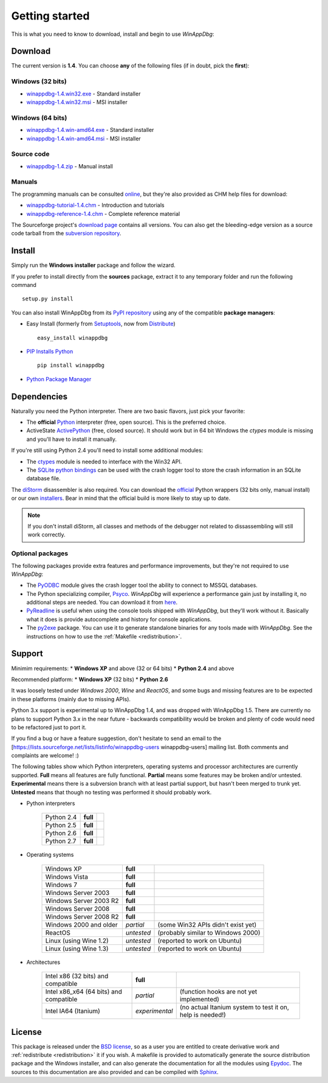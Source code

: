 .. _getting-started:

Getting started
***************

This is what you need to know to download, install and begin to use *WinAppDbg*:

Download
--------

The current version is **1.4**. You can choose **any** of the following files (if in doubt, pick the **first**):

Windows (32 bits)
+++++++++++++++++

* `winappdbg-1.4.win32.exe <http://sourceforge.net/projects/winappdbg/files/WinAppDbg/1.4/winappdbg-1.4.win32.exe/download>`_ - Standard installer
* `winappdbg-1.4.win32.msi <http://sourceforge.net/projects/winappdbg/files/WinAppDbg/1.4/winappdbg-1.4.win32.msi/download>`_ - MSI installer

Windows (64 bits)
+++++++++++++++++

* `winappdbg-1.4.win-amd64.exe <http://sourceforge.net/projects/winappdbg/files/WinAppDbg/1.4/winappdbg-1.4.win-amd64.exe/download>`_ - Standard installer
* `winappdbg-1.4.win-amd64.msi <http://sourceforge.net/projects/winappdbg/files/WinAppDbg/1.4/winappdbg-1.4.win-amd64.msi/download>`_ - MSI installer

Source code
+++++++++++

* `winappdbg-1.4.zip     <http://sourceforge.net/projects/winappdbg/files/WinAppDbg/1.4/winappdbg-1.4.zip/download>`_ - Manual install

Manuals
+++++++

The programming manuals can be consulted `online <http://winappdbg.sourceforge.net/doc/v1.4/reference/>`_, but they're also provided as CHM help files for download:

* `winappdbg-tutorial-1.4.chm  <http://sourceforge.net/projects/winappdbg/files/WinAppDbg/1.4/winappdbg-tutorial-1.4.chm/download>`_ - Introduction and tutorials
* `winappdbg-reference-1.4.chm <http://sourceforge.net/projects/winappdbg/files/WinAppDbg/1.4/winappdbg-reference-1.4.chm/download>`_ - Complete reference material

The Sourceforge project's `download page <http://sourceforge.net/projects/winappdbg/files/WinAppDbg/>`_ contains all versions. You can also get the bleeding-edge version as a source code tarball from the `subversion repository <http://winappdbg.svn.sourceforge.net/viewvc/winappdbg/trunk.tar.gz?view=tar>`_.

Install
-------

Simply run the **Windows installer** package and follow the wizard.

If you prefer to install directly from the **sources** package, extract it to any temporary folder and run the following command ::

    setup.py install

You can also install WinAppDbg from its `PyPI repository <http://pypi.python.org/pypi/winappdbg/>`_ using any of the compatible **package managers**:

* Easy Install (formerly from `Setuptools <http://pypi.python.org/pypi/setuptools>`_, now from `Distribute <http://packages.python.org/distribute/>`_) ::

    easy_install winappdbg

* `PIP Installs Python <http://www.pip-installer.org/>`_ ::

    pip install winappdbg

* `Python Package Manager <http://sourceforge.net/projects/pythonpkgmgr/>`_

Dependencies
------------

Naturally you need the Python interpreter. There are two basic flavors, just pick your favorite:

* The **official** `Python <http://www.python.org/download/>`_ interpreter (free, open source). This is the preferred choice.

* ActiveState `ActivePython <http://www.activestate.com/activepython/downloads/>`_ (free, closed source). It should work but in 64 bit Windows the *ctypes* module is missing and you'll have to install it manually.

If you're still using Python 2.4 you'll need to install some additional modules:

* The `ctypes <http://python.net/crew/theller/ctypes/>`_ module is needed to interface with the Win32 API.

* The `SQLite python bindings <http://sourceforge.net/projects/pysqlite/>`_ can be used with the crash logger tool to store the crash information in an SQLite database file.

The `diStorm <http://code.google.com/p/distorm/>`_ disassembler is also required. You can download the `official <http://code.google.com/p/distorm/downloads/detail?name=distorm.zip&can=2&q=>`_ Python wrappers (32 bits only, manual install) or our own `installers <http://winappdbg.sourceforge.net/distorm3/>`_. Bear in mind that the official build is more likely to stay up to date.

.. note::

    If you don't install diStorm, all classes and methods of the debugger not related to dissassembling will still work correctly.

Optional packages
+++++++++++++++++

The following packages provide extra features and performance improvements, but they're not required to use *WinAppDbg*:

* The `PyODBC <http://code.google.com/p/pyodbc/>`_ module gives the crash logger tool the ability to connect to MSSQL databases.

* The Python specializing compiler, `Psyco <http://psyco.sourceforge.net/>`_. *WinAppDbg* will experience a performance gain just by installing it, no additional steps are needed. You can download it from `here <http://psyco.sourceforge.net/download.html>`_.

* `PyReadline <http://ipython.scipy.org/moin/PyReadline/Intro>`_ is useful when using the console tools shipped with *WinAppDbg*, but they'll work without it. Basically what it does is provide autocomplete and history for console applications.

* The `py2exe <http://www.py2exe.org/>`_ package. You can use it to generate standalone binaries for any tools made with *WinAppDbg*. See the instructions on how to use the :ref:`Makefile <redistribution>`.

Support
-------

Minimim requirements:
* **Windows XP** and above (32 or 64 bits)
* **Python 2.4** and above

Recommended platform:
* **Windows XP** (32 bits)
* **Python 2.6**

It was loosely tested under *Windows 2000*, *Wine* and *ReactOS*, and some bugs and missing features are to be expected in these platforms (mainly due to missing APIs).

Python 3.x support is experimental up to WinAppDbg 1.4, and was dropped with WinAppDbg 1.5. There are currently no plans to support Python 3.x in the near future - backwards compatibility would be broken and plenty of code would need to be refactored just to port it.

If you find a bug or have a feature suggestion, don't hesitate to send an email to the [https://lists.sourceforge.net/lists/listinfo/winappdbg-users winappdbg-users] mailing list. Both comments and complaints are welcome! :)

The following tables show which Python interpreters, operating systems and processor architectures are currently supported. **Full** means all features are fully functional. **Partial** means some features may be broken and/or untested. **Experimental** means there is a subversion branch with at least partial support, but hasn't been merged to trunk yet. **Untested** means that though no testing was performed it should probably work.

* Python interpreters

    +------------+----------------+----------------------------------------------------------------------------------------------+
    | Python 2.4 | **full**       |                                                                                              |
    +------------+----------------+----------------------------------------------------------------------------------------------+
    | Python 2.5 | **full**       |                                                                                              |
    +------------+----------------+----------------------------------------------------------------------------------------------+
    | Python 2.6 | **full**       |                                                                                              |
    +------------+----------------+----------------------------------------------------------------------------------------------+
    | Python 2.7 | **full**       |                                                                                              |
    +------------+----------------+----------------------------------------------------------------------------------------------+

* Operating systems

    +------------------------+------------+------------------------------------+
    | Windows XP             | **full**   |                                    |
    +------------------------+------------+------------------------------------+
    | Windows Vista          | **full**   |                                    |
    +------------------------+------------+------------------------------------+
    | Windows 7              | **full**   |                                    |
    +------------------------+------------+------------------------------------+
    | Windows Server 2003    | **full**   |                                    |
    +------------------------+------------+------------------------------------+
    | Windows Server 2003 R2 | **full**   |                                    |
    +------------------------+------------+------------------------------------+
    | Windows Server 2008    | **full**   |                                    |
    +------------------------+------------+------------------------------------+
    | Windows Server 2008 R2 | **full**   |                                    |
    +------------------------+------------+------------------------------------+
    | Windows 2000 and older | *partial*  | (some Win32 APIs didn't exist yet) |
    +------------------------+------------+------------------------------------+
    | ReactOS                | *untested* | (probably similar to Windows 2000) |
    +------------------------+------------+------------------------------------+
    | Linux (using Wine 1.2) | *untested* | (reported to work on Ubuntu)       |
    +------------------------+------------+------------------------------------+
    | Linux (using Wine 1.3) | *untested* | (reported to work on Ubuntu)       |
    +------------------------+------------+------------------------------------+

* Architectures

    +----------------------------------------+----------------+-----------------------------------------------------------+
    | Intel x86 (32 bits) and compatible     | **full**       |                                                           |
    +----------------------------------------+----------------+-----------------------------------------------------------+
    | Intel x86_x64 (64 bits) and compatible | *partial*      | (function hooks are not yet implemented)                  |
    +----------------------------------------+----------------+-----------------------------------------------------------+
    | Intel IA64 (Itanium)                   | *experimental* | (no actual Itanium system to test it on, help is needed!) |
    +----------------------------------------+----------------+-----------------------------------------------------------+

License
-------

This package is released under the `BSD license <http://en.wikipedia.org/wiki/BSD_license>`_, so as a user you are entitled to create derivative work and :ref:`redistribute <redistribution>` it if you wish. A makefile is provided to automatically generate the source distribution package and the Windows installer, and can also generate the documentation for all the modules using `Epydoc <http://epydoc.sourceforge.net/>`_. The sources to this documentation are also provided and can be compiled with `Sphinx <http://sphinx.pocoo.org/>`_.

